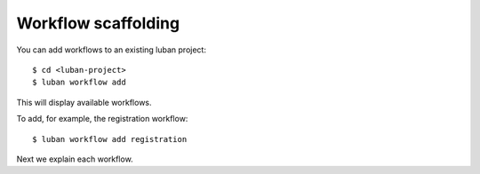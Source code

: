 .. _workflow:

Workflow scaffolding
--------------------

You can add workflows to an existing luban project::

 $ cd <luban-project>
 $ luban workflow add

This will display available workflows.

To add, for example, the registration workflow::

 $ luban workflow add registration


Next we explain each workflow.
